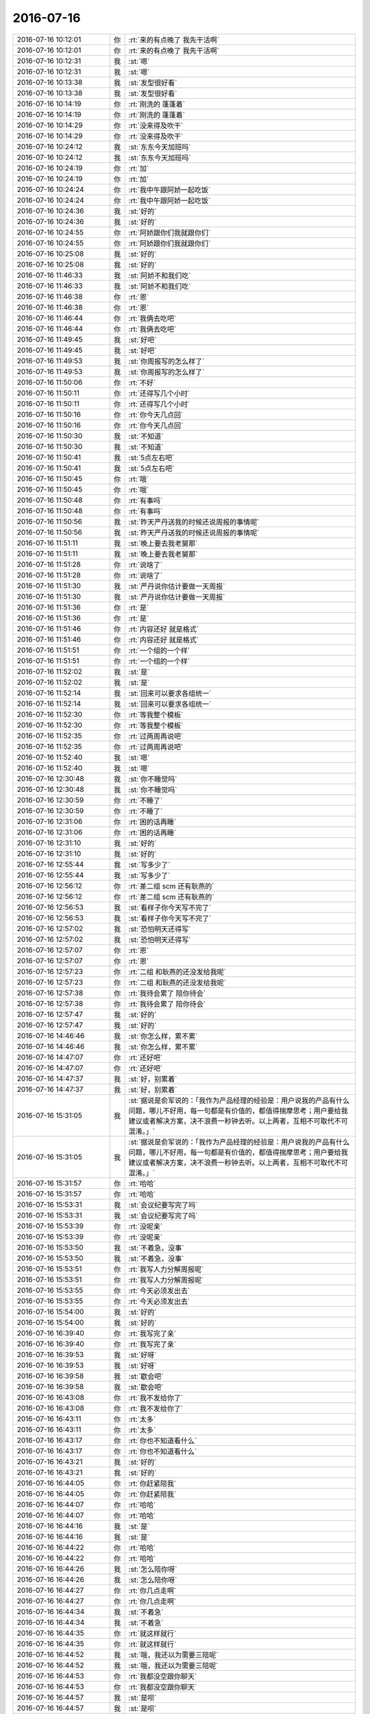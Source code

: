 2016-07-16
-------------

.. list-table::
   :widths: 25, 1, 60

   * - 2016-07-16 10:12:01
     - 你
     - :rt:`来的有点晚了 我先干活啊`
   * - 2016-07-16 10:12:01
     - 你
     - :rt:`来的有点晚了 我先干活啊`
   * - 2016-07-16 10:12:31
     - 我
     - :st:`嗯`
   * - 2016-07-16 10:12:31
     - 我
     - :st:`嗯`
   * - 2016-07-16 10:13:38
     - 我
     - :st:`发型很好看`
   * - 2016-07-16 10:13:38
     - 我
     - :st:`发型很好看`
   * - 2016-07-16 10:14:19
     - 你
     - :rt:`刚洗的 蓬蓬着`
   * - 2016-07-16 10:14:19
     - 你
     - :rt:`刚洗的 蓬蓬着`
   * - 2016-07-16 10:14:29
     - 你
     - :rt:`没来得及吹干`
   * - 2016-07-16 10:14:29
     - 你
     - :rt:`没来得及吹干`
   * - 2016-07-16 10:24:12
     - 我
     - :st:`东东今天加班吗`
   * - 2016-07-16 10:24:12
     - 我
     - :st:`东东今天加班吗`
   * - 2016-07-16 10:24:19
     - 你
     - :rt:`加`
   * - 2016-07-16 10:24:19
     - 你
     - :rt:`加`
   * - 2016-07-16 10:24:24
     - 你
     - :rt:`我中午跟阿娇一起吃饭`
   * - 2016-07-16 10:24:24
     - 你
     - :rt:`我中午跟阿娇一起吃饭`
   * - 2016-07-16 10:24:36
     - 我
     - :st:`好的`
   * - 2016-07-16 10:24:36
     - 我
     - :st:`好的`
   * - 2016-07-16 10:24:55
     - 你
     - :rt:`阿娇跟你们我就跟你们`
   * - 2016-07-16 10:24:55
     - 你
     - :rt:`阿娇跟你们我就跟你们`
   * - 2016-07-16 10:25:08
     - 我
     - :st:`好的`
   * - 2016-07-16 10:25:08
     - 我
     - :st:`好的`
   * - 2016-07-16 11:46:33
     - 我
     - :st:`阿娇不和我们吃`
   * - 2016-07-16 11:46:33
     - 我
     - :st:`阿娇不和我们吃`
   * - 2016-07-16 11:46:38
     - 你
     - :rt:`恩`
   * - 2016-07-16 11:46:38
     - 你
     - :rt:`恩`
   * - 2016-07-16 11:46:44
     - 你
     - :rt:`我俩去吃吧`
   * - 2016-07-16 11:46:44
     - 你
     - :rt:`我俩去吃吧`
   * - 2016-07-16 11:49:45
     - 我
     - :st:`好吧`
   * - 2016-07-16 11:49:45
     - 我
     - :st:`好吧`
   * - 2016-07-16 11:49:53
     - 我
     - :st:`你周报写的怎么样了`
   * - 2016-07-16 11:49:53
     - 我
     - :st:`你周报写的怎么样了`
   * - 2016-07-16 11:50:06
     - 你
     - :rt:`不好`
   * - 2016-07-16 11:50:11
     - 你
     - :rt:`还得写几个小时`
   * - 2016-07-16 11:50:11
     - 你
     - :rt:`还得写几个小时`
   * - 2016-07-16 11:50:16
     - 你
     - :rt:`你今天几点回`
   * - 2016-07-16 11:50:16
     - 你
     - :rt:`你今天几点回`
   * - 2016-07-16 11:50:30
     - 我
     - :st:`不知道`
   * - 2016-07-16 11:50:30
     - 我
     - :st:`不知道`
   * - 2016-07-16 11:50:41
     - 我
     - :st:`5点左右吧`
   * - 2016-07-16 11:50:41
     - 我
     - :st:`5点左右吧`
   * - 2016-07-16 11:50:45
     - 你
     - :rt:`哦`
   * - 2016-07-16 11:50:45
     - 你
     - :rt:`哦`
   * - 2016-07-16 11:50:48
     - 你
     - :rt:`有事吗`
   * - 2016-07-16 11:50:48
     - 你
     - :rt:`有事吗`
   * - 2016-07-16 11:50:56
     - 我
     - :st:`昨天严丹送我的时候还说周报的事情呢`
   * - 2016-07-16 11:50:56
     - 我
     - :st:`昨天严丹送我的时候还说周报的事情呢`
   * - 2016-07-16 11:51:11
     - 我
     - :st:`晚上要去我老舅那`
   * - 2016-07-16 11:51:11
     - 我
     - :st:`晚上要去我老舅那`
   * - 2016-07-16 11:51:28
     - 你
     - :rt:`说啥了`
   * - 2016-07-16 11:51:28
     - 你
     - :rt:`说啥了`
   * - 2016-07-16 11:51:30
     - 我
     - :st:`严丹说你估计要做一天周报`
   * - 2016-07-16 11:51:30
     - 我
     - :st:`严丹说你估计要做一天周报`
   * - 2016-07-16 11:51:36
     - 你
     - :rt:`是`
   * - 2016-07-16 11:51:36
     - 你
     - :rt:`是`
   * - 2016-07-16 11:51:46
     - 你
     - :rt:`内容还好 就是格式`
   * - 2016-07-16 11:51:46
     - 你
     - :rt:`内容还好 就是格式`
   * - 2016-07-16 11:51:51
     - 你
     - :rt:`一个组的一个样`
   * - 2016-07-16 11:51:51
     - 你
     - :rt:`一个组的一个样`
   * - 2016-07-16 11:52:02
     - 我
     - :st:`是`
   * - 2016-07-16 11:52:02
     - 我
     - :st:`是`
   * - 2016-07-16 11:52:14
     - 我
     - :st:`回来可以要求各组统一`
   * - 2016-07-16 11:52:14
     - 我
     - :st:`回来可以要求各组统一`
   * - 2016-07-16 11:52:30
     - 你
     - :rt:`等我整个模板`
   * - 2016-07-16 11:52:30
     - 你
     - :rt:`等我整个模板`
   * - 2016-07-16 11:52:35
     - 你
     - :rt:`过两周再说吧`
   * - 2016-07-16 11:52:35
     - 你
     - :rt:`过两周再说吧`
   * - 2016-07-16 11:52:40
     - 我
     - :st:`嗯`
   * - 2016-07-16 11:52:40
     - 我
     - :st:`嗯`
   * - 2016-07-16 12:30:48
     - 我
     - :st:`你不睡觉吗`
   * - 2016-07-16 12:30:48
     - 我
     - :st:`你不睡觉吗`
   * - 2016-07-16 12:30:59
     - 你
     - :rt:`不睡了`
   * - 2016-07-16 12:30:59
     - 你
     - :rt:`不睡了`
   * - 2016-07-16 12:31:06
     - 你
     - :rt:`困的话再睡`
   * - 2016-07-16 12:31:06
     - 你
     - :rt:`困的话再睡`
   * - 2016-07-16 12:31:10
     - 我
     - :st:`好的`
   * - 2016-07-16 12:31:10
     - 我
     - :st:`好的`
   * - 2016-07-16 12:55:44
     - 我
     - :st:`写多少了`
   * - 2016-07-16 12:55:44
     - 我
     - :st:`写多少了`
   * - 2016-07-16 12:56:12
     - 你
     - :rt:`差二组 scm 还有耿燕的`
   * - 2016-07-16 12:56:12
     - 你
     - :rt:`差二组 scm 还有耿燕的`
   * - 2016-07-16 12:56:53
     - 我
     - :st:`看样子你今天写不完了`
   * - 2016-07-16 12:56:53
     - 我
     - :st:`看样子你今天写不完了`
   * - 2016-07-16 12:57:02
     - 我
     - :st:`恐怕明天还得写`
   * - 2016-07-16 12:57:02
     - 我
     - :st:`恐怕明天还得写`
   * - 2016-07-16 12:57:07
     - 你
     - :rt:`恩`
   * - 2016-07-16 12:57:07
     - 你
     - :rt:`恩`
   * - 2016-07-16 12:57:23
     - 你
     - :rt:`二组 和耿燕的还没发给我呢`
   * - 2016-07-16 12:57:23
     - 你
     - :rt:`二组 和耿燕的还没发给我呢`
   * - 2016-07-16 12:57:38
     - 你
     - :rt:`我待会累了 陪你待会`
   * - 2016-07-16 12:57:38
     - 你
     - :rt:`我待会累了 陪你待会`
   * - 2016-07-16 12:57:47
     - 我
     - :st:`好的`
   * - 2016-07-16 12:57:47
     - 我
     - :st:`好的`
   * - 2016-07-16 14:46:46
     - 我
     - :st:`你怎么样，累不累`
   * - 2016-07-16 14:46:46
     - 我
     - :st:`你怎么样，累不累`
   * - 2016-07-16 14:47:07
     - 你
     - :rt:`还好吧`
   * - 2016-07-16 14:47:07
     - 你
     - :rt:`还好吧`
   * - 2016-07-16 14:47:37
     - 我
     - :st:`好，别累着`
   * - 2016-07-16 14:47:37
     - 我
     - :st:`好，别累着`
   * - 2016-07-16 15:31:05
     - 我
     - :st:`据说是俞军说的：「我作为产品经理的经验是：用户说我的产品有什么问题，哪儿不好用，每一句都是有价值的，都值得揣摩思考；用户要给我建议或者解决方案，决不浪费一秒钟去听。以上两者，互相不可取代不可混淆。」`
   * - 2016-07-16 15:31:05
     - 我
     - :st:`据说是俞军说的：「我作为产品经理的经验是：用户说我的产品有什么问题，哪儿不好用，每一句都是有价值的，都值得揣摩思考；用户要给我建议或者解决方案，决不浪费一秒钟去听。以上两者，互相不可取代不可混淆。」`
   * - 2016-07-16 15:31:57
     - 你
     - :rt:`哈哈`
   * - 2016-07-16 15:31:57
     - 你
     - :rt:`哈哈`
   * - 2016-07-16 15:53:31
     - 我
     - :st:`会议纪要写完了吗`
   * - 2016-07-16 15:53:31
     - 我
     - :st:`会议纪要写完了吗`
   * - 2016-07-16 15:53:39
     - 你
     - :rt:`没呢亲`
   * - 2016-07-16 15:53:39
     - 你
     - :rt:`没呢亲`
   * - 2016-07-16 15:53:50
     - 我
     - :st:`不着急，没事`
   * - 2016-07-16 15:53:50
     - 我
     - :st:`不着急，没事`
   * - 2016-07-16 15:53:51
     - 你
     - :rt:`我写人力分解周报呢`
   * - 2016-07-16 15:53:51
     - 你
     - :rt:`我写人力分解周报呢`
   * - 2016-07-16 15:53:55
     - 你
     - :rt:`今天必须发出去`
   * - 2016-07-16 15:53:55
     - 你
     - :rt:`今天必须发出去`
   * - 2016-07-16 15:54:00
     - 我
     - :st:`好的`
   * - 2016-07-16 15:54:00
     - 我
     - :st:`好的`
   * - 2016-07-16 16:39:40
     - 你
     - :rt:`我写完了亲`
   * - 2016-07-16 16:39:40
     - 你
     - :rt:`我写完了亲`
   * - 2016-07-16 16:39:53
     - 我
     - :st:`好呀`
   * - 2016-07-16 16:39:53
     - 我
     - :st:`好呀`
   * - 2016-07-16 16:39:58
     - 我
     - :st:`歇会吧`
   * - 2016-07-16 16:39:58
     - 我
     - :st:`歇会吧`
   * - 2016-07-16 16:43:08
     - 你
     - :rt:`我不发给你了`
   * - 2016-07-16 16:43:08
     - 你
     - :rt:`我不发给你了`
   * - 2016-07-16 16:43:11
     - 你
     - :rt:`太多`
   * - 2016-07-16 16:43:11
     - 你
     - :rt:`太多`
   * - 2016-07-16 16:43:17
     - 你
     - :rt:`你也不知道看什么`
   * - 2016-07-16 16:43:17
     - 你
     - :rt:`你也不知道看什么`
   * - 2016-07-16 16:43:21
     - 我
     - :st:`好的`
   * - 2016-07-16 16:43:21
     - 我
     - :st:`好的`
   * - 2016-07-16 16:44:05
     - 你
     - :rt:`你赶紧陪我`
   * - 2016-07-16 16:44:05
     - 你
     - :rt:`你赶紧陪我`
   * - 2016-07-16 16:44:07
     - 你
     - :rt:`哈哈`
   * - 2016-07-16 16:44:07
     - 你
     - :rt:`哈哈`
   * - 2016-07-16 16:44:16
     - 我
     - :st:`是`
   * - 2016-07-16 16:44:16
     - 我
     - :st:`是`
   * - 2016-07-16 16:44:22
     - 你
     - :rt:`哈哈`
   * - 2016-07-16 16:44:22
     - 你
     - :rt:`哈哈`
   * - 2016-07-16 16:44:26
     - 我
     - :st:`怎么陪你呀`
   * - 2016-07-16 16:44:26
     - 我
     - :st:`怎么陪你呀`
   * - 2016-07-16 16:44:27
     - 你
     - :rt:`你几点走啊`
   * - 2016-07-16 16:44:27
     - 你
     - :rt:`你几点走啊`
   * - 2016-07-16 16:44:34
     - 我
     - :st:`不着急`
   * - 2016-07-16 16:44:34
     - 我
     - :st:`不着急`
   * - 2016-07-16 16:44:35
     - 你
     - :rt:`就这样就行`
   * - 2016-07-16 16:44:35
     - 你
     - :rt:`就这样就行`
   * - 2016-07-16 16:44:52
     - 我
     - :st:`哦，我还以为需要三陪呢`
   * - 2016-07-16 16:44:52
     - 我
     - :st:`哦，我还以为需要三陪呢`
   * - 2016-07-16 16:44:53
     - 你
     - :rt:`我都没空跟你聊天`
   * - 2016-07-16 16:44:53
     - 你
     - :rt:`我都没空跟你聊天`
   * - 2016-07-16 16:44:57
     - 我
     - :st:`是呗`
   * - 2016-07-16 16:44:57
     - 我
     - :st:`是呗`
   * - 2016-07-16 16:45:00
     - 你
     - :rt:`三陪都是啥`
   * - 2016-07-16 16:45:00
     - 你
     - :rt:`三陪都是啥`
   * - 2016-07-16 16:45:08
     - 我
     - :st:`不告诉你[偷笑]`
   * - 2016-07-16 16:45:08
     - 我
     - :st:`不告诉你[偷笑]`
   * - 2016-07-16 16:45:17
     - 你
     - :rt:`我百度下`
   * - 2016-07-16 16:45:17
     - 你
     - :rt:`我百度下`
   * - 2016-07-16 16:46:43
     - 你
     - :rt:`你想聊天嘛`
   * - 2016-07-16 16:46:43
     - 你
     - :rt:`你想聊天嘛`
   * - 2016-07-16 16:46:44
     - 你
     - :rt:`吗`
   * - 2016-07-16 16:46:44
     - 你
     - :rt:`吗`
   * - 2016-07-16 16:46:56
     - 我
     - :st:`当然了`
   * - 2016-07-16 16:46:56
     - 我
     - :st:`当然了`
   * - 2016-07-16 16:47:08
     - 你
     - :rt:`聊什么呢`
   * - 2016-07-16 16:47:08
     - 你
     - :rt:`聊什么呢`
   * - 2016-07-16 16:47:25
     - 你
     - :rt:`你觉得跟杨丽影面谈过好点了吗`
   * - 2016-07-16 16:47:25
     - 你
     - :rt:`你觉得跟杨丽影面谈过好点了吗`
   * - 2016-07-16 16:47:41
     - 我
     - :st:`你是说我还是说她`
   * - 2016-07-16 16:47:41
     - 我
     - :st:`你是说我还是说她`
   * - 2016-07-16 16:48:03
     - 你
     - :rt:`她吧`
   * - 2016-07-16 16:48:03
     - 你
     - :rt:`她吧`
   * - 2016-07-16 16:48:08
     - 你
     - :rt:`她对你`
   * - 2016-07-16 16:48:08
     - 你
     - :rt:`她对你`
   * - 2016-07-16 16:48:18
     - 我
     - :st:`没有`
   * - 2016-07-16 16:48:18
     - 我
     - :st:`没有`
   * - 2016-07-16 16:48:45
     - 我
     - :st:`不过就像你说的，她是挺能隐藏自己的`
   * - 2016-07-16 16:49:14
     - 你
     - :rt:`何以见得`
   * - 2016-07-16 16:49:14
     - 你
     - :rt:`何以见得`
   * - 2016-07-16 16:49:25
     - 我
     - :st:`她现在和我说话的语气与旭明说话的语气还是不一样`
   * - 2016-07-16 16:49:25
     - 我
     - :st:`她现在和我说话的语气与旭明说话的语气还是不一样`
   * - 2016-07-16 16:49:31
     - 我
     - :st:`我能感觉出来`
   * - 2016-07-16 16:49:31
     - 我
     - :st:`我能感觉出来`
   * - 2016-07-16 16:49:34
     - 你
     - :rt:`是吧`
   * - 2016-07-16 16:49:34
     - 你
     - :rt:`是吧`
   * - 2016-07-16 16:49:45
     - 你
     - :rt:`我觉得也不一样`
   * - 2016-07-16 16:49:45
     - 你
     - :rt:`我觉得也不一样`
   * - 2016-07-16 16:49:52
     - 你
     - :rt:`我也能感觉出来`
   * - 2016-07-16 16:49:52
     - 你
     - :rt:`我也能感觉出来`
   * - 2016-07-16 16:49:53
     - 我
     - :st:`现在她和我讲话好像是很尊重的样子`
   * - 2016-07-16 16:49:53
     - 我
     - :st:`现在她和我讲话好像是很尊重的样子`
   * - 2016-07-16 16:50:00
     - 我
     - :st:`嗯`
   * - 2016-07-16 16:50:00
     - 我
     - :st:`嗯`
   * - 2016-07-16 16:50:04
     - 我
     - :st:`就这样吧`
   * - 2016-07-16 16:50:04
     - 我
     - :st:`就这样吧`
   * - 2016-07-16 16:50:32
     - 你
     - :rt:`恩`
   * - 2016-07-16 16:50:32
     - 你
     - :rt:`恩`
   * - 2016-07-16 16:50:40
     - 我
     - :st:`就算是她喜欢我，她现在这样的态度我也无法接受`
   * - 2016-07-16 16:50:40
     - 我
     - :st:`就算是她喜欢我，她现在这样的态度我也无法接受`
   * - 2016-07-16 16:50:45
     - 你
     - :rt:`有时候阴阳怪气的`
   * - 2016-07-16 16:50:45
     - 你
     - :rt:`有时候阴阳怪气的`
   * - 2016-07-16 16:51:07
     - 你
     - :rt:`你对她再好回去`
   * - 2016-07-16 16:51:07
     - 你
     - :rt:`你对她再好回去`
   * - 2016-07-16 16:51:12
     - 你
     - :rt:`或者对我坏一点`
   * - 2016-07-16 16:51:12
     - 你
     - :rt:`或者对我坏一点`
   * - 2016-07-16 16:51:16
     - 你
     - :rt:`会有改观`
   * - 2016-07-16 16:51:16
     - 你
     - :rt:`会有改观`
   * - 2016-07-16 16:51:33
     - 我
     - :st:`你觉得有必要吗`
   * - 2016-07-16 16:51:33
     - 我
     - :st:`你觉得有必要吗`
   * - 2016-07-16 16:51:46
     - 你
     - :rt:`看你`
   * - 2016-07-16 16:51:46
     - 你
     - :rt:`看你`
   * - 2016-07-16 16:52:09
     - 我
     - :st:`我说的不是这个意思`
   * - 2016-07-16 16:52:09
     - 我
     - :st:`我说的不是这个意思`
   * - 2016-07-16 16:52:21
     - 我
     - :st:`我是说我现在对她好一点`
   * - 2016-07-16 16:52:21
     - 我
     - :st:`我是说我现在对她好一点`
   * - 2016-07-16 16:52:22
     - 你
     - :rt:`那是什么意思`
   * - 2016-07-16 16:52:22
     - 你
     - :rt:`那是什么意思`
   * - 2016-07-16 16:52:29
     - 你
     - :rt:`然后呢`
   * - 2016-07-16 16:52:29
     - 你
     - :rt:`然后呢`
   * - 2016-07-16 16:52:35
     - 我
     - :st:`过一阵她又觉得不好了`
   * - 2016-07-16 16:52:35
     - 我
     - :st:`过一阵她又觉得不好了`
   * - 2016-07-16 16:52:42
     - 你
     - :rt:`不会`
   * - 2016-07-16 16:52:42
     - 你
     - :rt:`不会`
   * - 2016-07-16 16:52:43
     - 我
     - :st:`还不是老样子`
   * - 2016-07-16 16:52:43
     - 我
     - :st:`还不是老样子`
   * - 2016-07-16 16:52:55
     - 你
     - :rt:`她要的是相对值`
   * - 2016-07-16 16:52:55
     - 你
     - :rt:`她要的是相对值`
   * - 2016-07-16 16:53:13
     - 你
     - :rt:`我再说一下  她不一定喜欢你`
   * - 2016-07-16 16:53:13
     - 你
     - :rt:`我再说一下  她不一定喜欢你`
   * - 2016-07-16 16:53:20
     - 你
     - :rt:`但是想霸占你`
   * - 2016-07-16 16:53:20
     - 你
     - :rt:`但是想霸占你`
   * - 2016-07-16 16:53:21
     - 我
     - :st:`是`
   * - 2016-07-16 16:53:21
     - 我
     - :st:`是`
   * - 2016-07-16 16:53:30
     - 我
     - :st:`可是我不想这样`
   * - 2016-07-16 16:53:30
     - 我
     - :st:`可是我不想这样`
   * - 2016-07-16 16:53:32
     - 你
     - :rt:`就是只让你对她好`
   * - 2016-07-16 16:53:32
     - 你
     - :rt:`就是只让你对她好`
   * - 2016-07-16 16:53:38
     - 我
     - :st:`对呀`
   * - 2016-07-16 16:53:38
     - 我
     - :st:`对呀`
   * - 2016-07-16 16:53:41
     - 你
     - :rt:`这种现象很明显`
   * - 2016-07-16 16:53:41
     - 你
     - :rt:`这种现象很明显`
   * - 2016-07-16 16:53:44
     - 我
     - :st:`这是不可能的`
   * - 2016-07-16 16:53:44
     - 我
     - :st:`这是不可能的`
   * - 2016-07-16 16:53:53
     - 你
     - :rt:`不是很明显 是很普遍`
   * - 2016-07-16 16:53:53
     - 你
     - :rt:`不是很明显 是很普遍`
   * - 2016-07-16 16:54:26
     - 你
     - :rt:`那就顺其自然吧`
   * - 2016-07-16 16:54:26
     - 你
     - :rt:`那就顺其自然吧`
   * - 2016-07-16 16:54:41
     - 你
     - :rt:`你给她提供帮助的时候 她拒绝过你吗`
   * - 2016-07-16 16:54:41
     - 你
     - :rt:`你给她提供帮助的时候 她拒绝过你吗`
   * - 2016-07-16 16:54:55
     - 我
     - :st:`工作上的没有`
   * - 2016-07-16 16:54:55
     - 我
     - :st:`工作上的没有`
   * - 2016-07-16 16:55:05
     - 我
     - :st:`其他的有`
   * - 2016-07-16 16:55:05
     - 我
     - :st:`其他的有`
   * - 2016-07-16 16:55:21
     - 我
     - :st:`这个能说明什么`
   * - 2016-07-16 16:55:21
     - 我
     - :st:`这个能说明什么`
   * - 2016-07-16 16:56:04
     - 你
     - :rt:`能啊`
   * - 2016-07-16 16:56:04
     - 你
     - :rt:`能啊`
   * - 2016-07-16 16:56:22
     - 你
     - :rt:`她是很清楚你对她跟对别人不一样的`
   * - 2016-07-16 16:56:22
     - 你
     - :rt:`她是很清楚你对她跟对别人不一样的`
   * - 2016-07-16 16:56:37
     - 我
     - :st:`嗯`
   * - 2016-07-16 16:56:37
     - 我
     - :st:`嗯`
   * - 2016-07-16 16:56:57
     - 你
     - :rt:`她说你对女生都挺好的 这句话于情于理 都不应该说`
   * - 2016-07-16 16:56:57
     - 你
     - :rt:`她说你对女生都挺好的 这句话于情于理 都不应该说`
   * - 2016-07-16 16:57:03
     - 你
     - :rt:`肯定是有情绪`
   * - 2016-07-16 16:57:03
     - 你
     - :rt:`肯定是有情绪`
   * - 2016-07-16 16:57:15
     - 你
     - :rt:`工作中 怎么可能说出这种话`
   * - 2016-07-16 16:57:15
     - 你
     - :rt:`工作中 怎么可能说出这种话`
   * - 2016-07-16 16:57:19
     - 我
     - :st:`是`
   * - 2016-07-16 16:57:19
     - 我
     - :st:`是`
   * - 2016-07-16 16:57:36
     - 你
     - :rt:`尤其对你`
   * - 2016-07-16 16:57:36
     - 你
     - :rt:`尤其对你`
   * - 2016-07-16 16:57:46
     - 你
     - :rt:`我也不知道她怎么想的`
   * - 2016-07-16 16:57:46
     - 你
     - :rt:`我也不知道她怎么想的`
   * - 2016-07-16 16:59:29
     - 我
     - :st:`你知道我现在是怎么想的吗`
   * - 2016-07-16 16:59:29
     - 我
     - :st:`你知道我现在是怎么想的吗`
   * - 2016-07-16 16:59:37
     - 你
     - :rt:`说说`
   * - 2016-07-16 17:00:09
     - 我
     - :st:`工作上，相比原来， 我给她更多的权力`
   * - 2016-07-16 17:00:09
     - 我
     - :st:`工作上，相比原来， 我给她更多的权力`
   * - 2016-07-16 17:00:17
     - 你
     - :rt:`恩`
   * - 2016-07-16 17:00:17
     - 你
     - :rt:`恩`
   * - 2016-07-16 17:00:25
     - 我
     - :st:`其他方面我尽量不和她有瓜葛`
   * - 2016-07-16 17:00:25
     - 我
     - :st:`其他方面我尽量不和她有瓜葛`
   * - 2016-07-16 17:00:48
     - 我
     - :st:`逐渐把我们的关系退回到纯粹的工作关系`
   * - 2016-07-16 17:00:48
     - 我
     - :st:`逐渐把我们的关系退回到纯粹的工作关系`
   * - 2016-07-16 17:00:58
     - 你
     - :rt:`你说你是喜欢她跟你走的亲近 还是不喜欢呢`
   * - 2016-07-16 17:00:58
     - 你
     - :rt:`你说你是喜欢她跟你走的亲近 还是不喜欢呢`
   * - 2016-07-16 17:01:31
     - 我
     - :st:`从心里来说，肯定还是希望走的亲近一些`
   * - 2016-07-16 17:01:31
     - 我
     - :st:`从心里来说，肯定还是希望走的亲近一些`
   * - 2016-07-16 17:01:55
     - 我
     - :st:`不过如果是像你说的那种想霸占我，那么我就敬而远之了`
   * - 2016-07-16 17:01:55
     - 我
     - :st:`不过如果是像你说的那种想霸占我，那么我就敬而远之了`
   * - 2016-07-16 17:02:10
     - 你
     - :rt:`为啥啊`
   * - 2016-07-16 17:02:10
     - 你
     - :rt:`为啥啊`
   * - 2016-07-16 17:02:12
     - 你
     - :rt:`不好吗`
   * - 2016-07-16 17:02:12
     - 你
     - :rt:`不好吗`
   * - 2016-07-16 17:02:24
     - 我
     - :st:`不好，非常不好，我非常不喜欢`
   * - 2016-07-16 17:02:24
     - 我
     - :st:`不好，非常不好，我非常不喜欢`
   * - 2016-07-16 17:02:37
     - 你
     - :rt:`为啥不喜欢`
   * - 2016-07-16 17:02:37
     - 你
     - :rt:`为啥不喜欢`
   * - 2016-07-16 17:03:12
     - 我
     - :st:`简单的说对我这是一种变相的约束`
   * - 2016-07-16 17:03:12
     - 我
     - :st:`简单的说对我这是一种变相的约束`
   * - 2016-07-16 17:03:44
     - 你
     - :rt:`可是你失去自由的同时 也得到她的认可了啊`
   * - 2016-07-16 17:03:44
     - 你
     - :rt:`可是你失去自由的同时 也得到她的认可了啊`
   * - 2016-07-16 17:03:54
     - 我
     - :st:`我不需要这种认可`
   * - 2016-07-16 17:03:54
     - 我
     - :st:`我不需要这种认可`
   * - 2016-07-16 17:04:07
     - 你
     - :rt:`或者她的亲近`
   * - 2016-07-16 17:04:07
     - 你
     - :rt:`或者她的亲近`
   * - 2016-07-16 17:04:11
     - 你
     - :rt:`你失去的并不多`
   * - 2016-07-16 17:04:11
     - 你
     - :rt:`你失去的并不多`
   * - 2016-07-16 17:04:21
     - 我
     - :st:`你看咱俩之间，你对我也是一种认可`
   * - 2016-07-16 17:04:21
     - 我
     - :st:`你看咱俩之间，你对我也是一种认可`
   * - 2016-07-16 17:04:29
     - 你
     - :rt:`恩`
   * - 2016-07-16 17:04:29
     - 你
     - :rt:`恩`
   * - 2016-07-16 17:04:46
     - 我
     - :st:`我失去的是一种自由`
   * - 2016-07-16 17:04:46
     - 我
     - :st:`我失去的是一种自由`
   * - 2016-07-16 17:05:06
     - 你
     - :rt:`接着说`
   * - 2016-07-16 17:05:06
     - 你
     - :rt:`接着说`
   * - 2016-07-16 17:05:28
     - 我
     - :st:`这种自由只能付出给我最喜欢最亲近的人`
   * - 2016-07-16 17:05:28
     - 我
     - :st:`这种自由只能付出给我最喜欢最亲近的人`
   * - 2016-07-16 17:05:38
     - 我
     - :st:`不可能给任何人的`
   * - 2016-07-16 17:05:38
     - 我
     - :st:`不可能给任何人的`
   * - 2016-07-16 17:05:51
     - 我
     - :st:`现在她还没有到这种程度`
   * - 2016-07-16 17:05:51
     - 我
     - :st:`现在她还没有到这种程度`
   * - 2016-07-16 17:06:10
     - 你
     - :rt:`没准你对她付出对我这么多 收获的更多`
   * - 2016-07-16 17:06:10
     - 你
     - :rt:`没准你对她付出对我这么多 收获的更多`
   * - 2016-07-16 17:07:08
     - 我
     - :st:`不见得`
   * - 2016-07-16 17:07:08
     - 我
     - :st:`不见得`
   * - 2016-07-16 17:07:19
     - 我
     - :st:`我从你这收获的非常多`
   * - 2016-07-16 17:07:19
     - 我
     - :st:`我从你这收获的非常多`
   * - 2016-07-16 17:07:31
     - 我
     - :st:`而且预期我还能收获更过`
   * - 2016-07-16 17:07:31
     - 我
     - :st:`而且预期我还能收获更过`
   * - 2016-07-16 17:07:39
     - 我
     - :st:`从她那我能收获什么呢`
   * - 2016-07-16 17:07:39
     - 我
     - :st:`从她那我能收获什么呢`
   * - 2016-07-16 17:07:46
     - 你
     - :rt:`我不知道`
   * - 2016-07-16 17:07:46
     - 你
     - :rt:`我不知道`
   * - 2016-07-16 17:08:00
     - 我
     - :st:`或者说她现在能给我的对我有什么价值呢`
   * - 2016-07-16 17:08:00
     - 我
     - :st:`或者说她现在能给我的对我有什么价值呢`
   * - 2016-07-16 17:08:04
     - 你
     - :rt:`我就是给你说下 你需要付出的 和可能收获的`
   * - 2016-07-16 17:08:04
     - 你
     - :rt:`我就是给你说下 你需要付出的 和可能收获的`
   * - 2016-07-16 17:08:26
     - 你
     - :rt:`那她现在这样你已经感觉到不舒服了`
   * - 2016-07-16 17:08:26
     - 你
     - :rt:`那她现在这样你已经感觉到不舒服了`
   * - 2016-07-16 17:08:36
     - 我
     - :st:`如果你想听，我就给你分析一下吧`
   * - 2016-07-16 17:08:36
     - 我
     - :st:`如果你想听，我就给你分析一下吧`
   * - 2016-07-16 17:09:20
     - 你
     - :rt:`好啊`
   * - 2016-07-16 17:09:20
     - 你
     - :rt:`好啊`
   * - 2016-07-16 17:09:22
     - 你
     - :rt:`分析吧`
   * - 2016-07-16 17:09:22
     - 你
     - :rt:`分析吧`
   * - 2016-07-16 17:10:00
     - 我
     - :st:`首先她和你不一样的地方对我来说重要的有两点`
   * - 2016-07-16 17:10:00
     - 我
     - :st:`首先她和你不一样的地方对我来说重要的有两点`
   * - 2016-07-16 17:10:12
     - 你
     - :rt:`恩`
   * - 2016-07-16 17:10:12
     - 你
     - :rt:`恩`
   * - 2016-07-16 17:10:19
     - 我
     - :st:`一、她比你善于隐藏。因此很多事情是需要我去猜的`
   * - 2016-07-16 17:10:19
     - 我
     - :st:`一、她比你善于隐藏。因此很多事情是需要我去猜的`
   * - 2016-07-16 17:10:38
     - 我
     - :st:`这对于我来说是一件不舒服的事情`
   * - 2016-07-16 17:10:38
     - 我
     - :st:`这对于我来说是一件不舒服的事情`
   * - 2016-07-16 17:10:58
     - 我
     - :st:`二、她对别人没有你对别人那么信任`
   * - 2016-07-16 17:10:58
     - 我
     - :st:`二、她对别人没有你对别人那么信任`
   * - 2016-07-16 17:11:00
     - 你
     - :rt:`你接着说 我在听`
   * - 2016-07-16 17:11:00
     - 你
     - :rt:`你接着说 我在听`
   * - 2016-07-16 17:11:11
     - 我
     - :st:`或者说她从来都不信任别人`
   * - 2016-07-16 17:11:11
     - 我
     - :st:`或者说她从来都不信任别人`
   * - 2016-07-16 17:11:15
     - 我
     - :st:`包括我在内`
   * - 2016-07-16 17:11:15
     - 我
     - :st:`包括我在内`
   * - 2016-07-16 17:11:53
     - 你
     - :rt:`我不明白 工作中她不是应该只信任你吗`
   * - 2016-07-16 17:11:53
     - 你
     - :rt:`我不明白 工作中她不是应该只信任你吗`
   * - 2016-07-16 17:12:11
     - 我
     - :st:`不是`
   * - 2016-07-16 17:12:11
     - 我
     - :st:`不是`
   * - 2016-07-16 17:12:37
     - 我
     - :st:`这么说吧，我的技术是非常好，很多时候她也是信任我的`
   * - 2016-07-16 17:12:37
     - 我
     - :st:`这么说吧，我的技术是非常好，很多时候她也是信任我的`
   * - 2016-07-16 17:12:50
     - 我
     - :st:`但是这最多只限于技术层面`
   * - 2016-07-16 17:12:50
     - 我
     - :st:`但是这最多只限于技术层面`
   * - 2016-07-16 17:13:26
     - 我
     - :st:`其他事情她是不信任我的`
   * - 2016-07-16 17:13:26
     - 我
     - :st:`其他事情她是不信任我的`
   * - 2016-07-16 17:13:40
     - 你
     - :rt:`比如`
   * - 2016-07-16 17:13:40
     - 你
     - :rt:`比如`
   * - 2016-07-16 17:13:44
     - 我
     - :st:`特别是涉及到感情方面`
   * - 2016-07-16 17:13:44
     - 我
     - :st:`特别是涉及到感情方面`
   * - 2016-07-16 17:14:04
     - 我
     - :st:`就像这次面谈，其实整个面谈过程她都不信任我`
   * - 2016-07-16 17:14:04
     - 我
     - :st:`就像这次面谈，其实整个面谈过程她都不信任我`
   * - 2016-07-16 17:14:26
     - 你
     - :rt:`然后都没有说实话是吗`
   * - 2016-07-16 17:14:26
     - 你
     - :rt:`然后都没有说实话是吗`
   * - 2016-07-16 17:14:42
     - 我
     - :st:`如果真的信任我她可以直接和我谈我和你的关系，如果她关心的是这个的话`
   * - 2016-07-16 17:14:42
     - 我
     - :st:`如果真的信任我她可以直接和我谈我和你的关系，如果她关心的是这个的话`
   * - 2016-07-16 17:15:03
     - 我
     - :st:`对呀，所有的话都是绕着的，要人去猜`
   * - 2016-07-16 17:15:03
     - 我
     - :st:`对呀，所有的话都是绕着的，要人去猜`
   * - 2016-07-16 17:15:21
     - 我
     - :st:`你看咱俩直接说话从来都是直来直去的`
   * - 2016-07-16 17:15:21
     - 我
     - :st:`你看咱俩直接说话从来都是直来直去的`
   * - 2016-07-16 17:15:35
     - 你
     - :rt:`对啊`
   * - 2016-07-16 17:15:35
     - 你
     - :rt:`对啊`
   * - 2016-07-16 17:15:40
     - 我
     - :st:`因为咱俩非常信任`
   * - 2016-07-16 17:15:40
     - 我
     - :st:`因为咱俩非常信任`
   * - 2016-07-16 17:15:54
     - 你
     - :rt:`你觉得她是真心帮你打理你们组吗`
   * - 2016-07-16 17:15:54
     - 你
     - :rt:`你觉得她是真心帮你打理你们组吗`
   * - 2016-07-16 17:16:01
     - 我
     - :st:`我和她就没有这种感觉，说话就是绕着`
   * - 2016-07-16 17:16:01
     - 我
     - :st:`我和她就没有这种感觉，说话就是绕着`
   * - 2016-07-16 17:16:17
     - 我
     - :st:`是不是真心我不在乎，我关注的是结果`
   * - 2016-07-16 17:16:17
     - 我
     - :st:`是不是真心我不在乎，我关注的是结果`
   * - 2016-07-16 17:16:30
     - 我
     - :st:`如果我发现有什么问题，我还是有能力止损的`
   * - 2016-07-16 17:16:30
     - 我
     - :st:`如果我发现有什么问题，我还是有能力止损的`
   * - 2016-07-16 17:16:58
     - 你
     - :rt:`可是他如果不是真心的 怎么能认真呢`
   * - 2016-07-16 17:16:58
     - 你
     - :rt:`可是他如果不是真心的 怎么能认真呢`
   * - 2016-07-16 17:17:05
     - 你
     - :rt:`不认真怎么能管好呢`
   * - 2016-07-16 17:17:05
     - 你
     - :rt:`不认真怎么能管好呢`
   * - 2016-07-16 17:17:44
     - 我
     - :st:`哈哈，这就是你的一个盲点了`
   * - 2016-07-16 17:17:44
     - 我
     - :st:`哈哈，这就是你的一个盲点了`
   * - 2016-07-16 17:17:55
     - 你
     - :rt:`是吧`
   * - 2016-07-16 17:17:55
     - 你
     - :rt:`是吧`
   * - 2016-07-16 17:18:02
     - 我
     - :st:`因为管好对她自身是有利的`
   * - 2016-07-16 17:18:02
     - 我
     - :st:`因为管好对她自身是有利的`
   * - 2016-07-16 17:18:07
     - 你
     - :rt:`我就是很蠢`
   * - 2016-07-16 17:18:07
     - 你
     - :rt:`我就是很蠢`
   * - 2016-07-16 17:18:13
     - 我
     - :st:`她能从中得利`
   * - 2016-07-16 17:18:13
     - 我
     - :st:`她能从中得利`
   * - 2016-07-16 17:18:30
     - 我
     - :st:`你不蠢，我不喜欢你这么说，即使是开玩笑`
   * - 2016-07-16 17:18:30
     - 我
     - :st:`你不蠢，我不喜欢你这么说，即使是开玩笑`
   * - 2016-07-16 17:18:51
     - 你
     - :rt:`他能从中得利是什么意思`
   * - 2016-07-16 17:18:51
     - 你
     - :rt:`他能从中得利是什么意思`
   * - 2016-07-16 17:18:59
     - 我
     - :st:`简单一点说，就是她可以提高自己在组里的位置`
   * - 2016-07-16 17:18:59
     - 我
     - :st:`简单一点说，就是她可以提高自己在组里的位置`
   * - 2016-07-16 17:19:08
     - 你
     - :rt:`就是她可以管可以不管`
   * - 2016-07-16 17:19:08
     - 你
     - :rt:`就是她可以管可以不管`
   * - 2016-07-16 17:19:17
     - 我
     - :st:`不是`
   * - 2016-07-16 17:19:17
     - 我
     - :st:`不是`
   * - 2016-07-16 17:19:30
     - 你
     - :rt:`等会`
   * - 2016-07-16 17:19:30
     - 你
     - :rt:`等会`
   * - 2016-07-16 17:19:41
     - 我
     - :st:`按照年龄，她是没有能力做到这个位置的`
   * - 2016-07-16 17:19:41
     - 我
     - :st:`按照年龄，她是没有能力做到这个位置的`
   * - 2016-07-16 17:19:46
     - 你
     - :rt:`是`
   * - 2016-07-16 17:19:46
     - 你
     - :rt:`是`
   * - 2016-07-16 17:19:55
     - 我
     - :st:`论资排辈怎么也轮不到她`
   * - 2016-07-16 17:19:55
     - 我
     - :st:`论资排辈怎么也轮不到她`
   * - 2016-07-16 17:39:48
     - 我
     - :st:`能聊天吗`
   * - 2016-07-16 17:39:48
     - 我
     - :st:`能聊天吗`
   * - 2016-07-16 17:39:52
     - 你
     - :rt:`聊`
   * - 2016-07-16 17:39:52
     - 你
     - :rt:`聊`
   * - 2016-07-16 17:40:11
     - 我
     - :st:`我刚才突然想到一件事`
   * - 2016-07-16 17:40:11
     - 我
     - :st:`我刚才突然想到一件事`
   * - 2016-07-16 17:40:26
     - 你
     - :rt:`什么事`
   * - 2016-07-16 17:40:26
     - 你
     - :rt:`什么事`
   * - 2016-07-16 17:40:49
     - 我
     - :st:`刚才杨丽莹和我说季业的问题的时候`
   * - 2016-07-16 17:40:49
     - 我
     - :st:`刚才杨丽莹和我说季业的问题的时候`
   * - 2016-07-16 17:41:02
     - 我
     - :st:`她是一种洋洋得意的神情`
   * - 2016-07-16 17:41:02
     - 我
     - :st:`她是一种洋洋得意的神情`
   * - 2016-07-16 17:41:09
     - 你
     - :rt:`那怎么了`
   * - 2016-07-16 17:41:09
     - 你
     - :rt:`那怎么了`
   * - 2016-07-16 17:41:15
     - 我
     - :st:`我就突然想到了虚荣心`
   * - 2016-07-16 17:41:15
     - 我
     - :st:`我就突然想到了虚荣心`
   * - 2016-07-16 17:41:26
     - 你
     - :rt:`什么意思`
   * - 2016-07-16 17:41:26
     - 你
     - :rt:`什么意思`
   * - 2016-07-16 17:41:29
     - 你
     - :rt:`你多说点`
   * - 2016-07-16 17:41:29
     - 你
     - :rt:`你多说点`
   * - 2016-07-16 17:41:38
     - 我
     - :st:`那是一种虚荣心被满足的神情`
   * - 2016-07-16 17:41:38
     - 我
     - :st:`那是一种虚荣心被满足的神情`
   * - 2016-07-16 17:41:41
     - 你
     - :rt:`你说他霸占你是因为她的虚荣心吗`
   * - 2016-07-16 17:41:41
     - 你
     - :rt:`你说他霸占你是因为她的虚荣心吗`
   * - 2016-07-16 17:41:49
     - 我
     - :st:`不是`
   * - 2016-07-16 17:41:49
     - 我
     - :st:`不是`
   * - 2016-07-16 17:41:57
     - 我
     - :st:`我是说她得利的事情`
   * - 2016-07-16 17:41:57
     - 我
     - :st:`我是说她得利的事情`
   * - 2016-07-16 17:42:07
     - 我
     - :st:`是接着刚才的话题`
   * - 2016-07-16 17:44:00
     - 我
     - :st:`我现在让她管事，她可以提高自己在组里的位置，还可以满足她自己的虚荣心`
   * - 2016-07-16 17:44:00
     - 我
     - :st:`我现在让她管事，她可以提高自己在组里的位置，还可以满足她自己的虚荣心`
   * - 2016-07-16 17:44:12
     - 我
     - :st:`应该还有一些其他的`
   * - 2016-07-16 17:44:12
     - 我
     - :st:`应该还有一些其他的`
   * - 2016-07-16 17:44:21
     - 我
     - :st:`我现在想不到`
   * - 2016-07-16 17:44:21
     - 我
     - :st:`我现在想不到`
   * - 2016-07-16 17:44:37
     - 我
     - :st:`我只是从她自身的利益出发去分析的`
   * - 2016-07-16 17:44:37
     - 我
     - :st:`我只是从她自身的利益出发去分析的`
   * - 2016-07-16 17:44:38
     - 你
     - :rt:`然后呢`
   * - 2016-07-16 17:44:38
     - 你
     - :rt:`然后呢`
   * - 2016-07-16 17:44:48
     - 你
     - :rt:`他虚荣心得到满足了`
   * - 2016-07-16 17:44:48
     - 你
     - :rt:`他虚荣心得到满足了`
   * - 2016-07-16 17:44:51
     - 你
     - :rt:`然后呢`
   * - 2016-07-16 17:44:51
     - 你
     - :rt:`然后呢`
   * - 2016-07-16 17:44:52
     - 我
     - :st:`所以她现在应该还是想管好的`
   * - 2016-07-16 17:44:52
     - 我
     - :st:`所以她现在应该还是想管好的`
   * - 2016-07-16 17:45:03
     - 你
     - :rt:`haha`
   * - 2016-07-16 17:45:03
     - 你
     - :rt:`haha`
   * - 2016-07-16 17:45:04
     - 我
     - :st:`因为这符合她自己的利益`
   * - 2016-07-16 17:45:04
     - 我
     - :st:`因为这符合她自己的利益`
   * - 2016-07-16 17:45:24
     - 你
     - :rt:`那可能就是想管好呢 自己的利益是顺便得到的`
   * - 2016-07-16 17:45:24
     - 你
     - :rt:`那可能就是想管好呢 自己的利益是顺便得到的`
   * - 2016-07-16 17:45:25
     - 我
     - :st:`我比较擅长从利益的角度分析，不擅长从感情的角度分析`
   * - 2016-07-16 17:45:25
     - 我
     - :st:`我比较擅长从利益的角度分析，不擅长从感情的角度分析`
   * - 2016-07-16 17:46:04
     - 我
     - :st:`也有可能，我关注的是她能管好就行`
   * - 2016-07-16 17:46:04
     - 我
     - :st:`也有可能，我关注的是她能管好就行`
   * - 2016-07-16 17:46:40
     - 我
     - :st:`算了，不说她了。反正我是已不变应万变`
   * - 2016-07-16 17:46:40
     - 我
     - :st:`算了，不说她了。反正我是已不变应万变`
   * - 2016-07-16 17:46:45
     - 你
     - :rt:`恩`
   * - 2016-07-16 17:46:45
     - 你
     - :rt:`恩`
   * - 2016-07-16 17:46:48
     - 你
     - :rt:`好吧`
   * - 2016-07-16 17:46:48
     - 你
     - :rt:`好吧`
   * - 2016-07-16 17:47:18
     - 我
     - :st:`说实话，感情的事情真的是说不清`
   * - 2016-07-16 17:47:18
     - 我
     - :st:`说实话，感情的事情真的是说不清`
   * - 2016-07-16 17:47:25
     - 你
     - :rt:`是`
   * - 2016-07-16 17:47:25
     - 你
     - :rt:`是`
   * - 2016-07-16 17:47:41
     - 你
     - :rt:`我就不是从利益角度出发分析的`
   * - 2016-07-16 17:47:41
     - 你
     - :rt:`我就不是从利益角度出发分析的`
   * - 2016-07-16 17:48:13
     - 我
     - :st:`当初也没有想到会和你这么好`
   * - 2016-07-16 17:48:13
     - 我
     - :st:`当初也没有想到会和你这么好`
   * - 2016-07-16 17:48:26
     - 你
     - :rt:`恩`
   * - 2016-07-16 17:48:26
     - 你
     - :rt:`恩`
   * - 2016-07-16 17:48:32
     - 你
     - :rt:`人跟人都是不一样的`
   * - 2016-07-16 17:48:32
     - 你
     - :rt:`人跟人都是不一样的`
   * - 2016-07-16 17:48:58
     - 我
     - :st:`我好像更喜欢和你这样的在一起`
   * - 2016-07-16 17:48:58
     - 我
     - :st:`我好像更喜欢和你这样的在一起`
   * - 2016-07-16 17:49:16
     - 你
     - :rt:`是因为我比较真诚吧`
   * - 2016-07-16 17:49:16
     - 你
     - :rt:`是因为我比较真诚吧`
   * - 2016-07-16 17:49:23
     - 你
     - :rt:`这样不会很累`
   * - 2016-07-16 17:49:23
     - 你
     - :rt:`这样不会很累`
   * - 2016-07-16 17:49:27
     - 你
     - :rt:`不用猜`
   * - 2016-07-16 17:49:27
     - 你
     - :rt:`不用猜`
   * - 2016-07-16 17:49:28
     - 我
     - :st:`是`
   * - 2016-07-16 17:49:28
     - 我
     - :st:`是`
   * - 2016-07-16 17:49:56
     - 我
     - :st:`嗯`
   * - 2016-07-16 17:49:56
     - 我
     - :st:`嗯`
   * - 2016-07-16 17:50:03
     - 我
     - :st:`你几点走呀`
   * - 2016-07-16 17:50:03
     - 我
     - :st:`你几点走呀`
   * - 2016-07-16 17:50:13
     - 你
     - :rt:`这个破东西太欺负人了`
   * - 2016-07-16 17:50:13
     - 你
     - :rt:`这个破东西太欺负人了`
   * - 2016-07-16 17:50:50
     - 我
     - :st:`是`
   * - 2016-07-16 17:50:50
     - 我
     - :st:`是`
   * - 2016-07-16 17:51:00
     - 我
     - :st:`你还是试试outlook吧`
   * - 2016-07-16 17:51:00
     - 我
     - :st:`你还是试试outlook吧`
   * - 2016-07-16 17:51:10
     - 你
     - :rt:`我再看看`
   * - 2016-07-16 17:51:10
     - 你
     - :rt:`我再看看`
   * - 2016-07-16 18:08:14
     - 我
     - :st:`亲 几点走呀`
   * - 2016-07-16 18:08:14
     - 我
     - :st:`亲 几点走呀`
   * - 2016-07-16 18:08:23
     - 你
     - :rt:`wodenghui`
   * - 2016-07-16 18:08:23
     - 你
     - :rt:`wodenghui`
   * - 2016-07-16 18:08:35
     - 我
     - :st:`哦`
   * - 2016-07-16 18:08:35
     - 我
     - :st:`哦`
